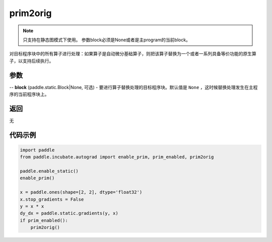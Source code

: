 .. _cn_api_paddle_incubate_autograd_prim2orig:

prim2orig
-------------------------------

.. py:function:: paddle.incubate.autograd.prim2orig(block=None)

.. note::
    只支持在静态图模式下使用。
    参数block必须是None或者是主program的当前block。

对目标程序块中的所有算子进行处理：如果算子是自动微分基础算子，则把该算子替换为一个或者一系列具备等价功能的原生算子，以支持后续执行。


参数
::::::::::::

-- **block** (paddle.static.Block|None, 可选) - 要进行算子替换处理的目标程序块。默认值是 ``None`` ，这时候替换处理发生在主程序的当前程序块上。

返回
::::::::::::
无

代码示例
::::::::::::

.. code-block:: python

    import paddle
    from paddle.incubate.autograd import enable_prim, prim_enabled, prim2orig
    
    paddle.enable_static()
    enable_prim()
    
    x = paddle.ones(shape=[2, 2], dtype='float32')
    x.stop_gradients = False
    y = x * x
    dy_dx = paddle.static.gradients(y, x)
    if prim_enabled():
        prim2orig()
